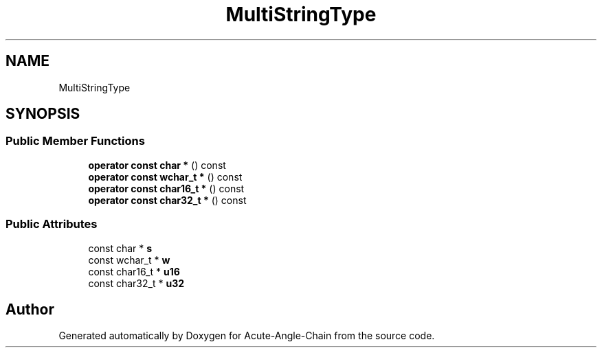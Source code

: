 .TH "MultiStringType" 3 "Sun Jun 3 2018" "Acute-Angle-Chain" \" -*- nroff -*-
.ad l
.nh
.SH NAME
MultiStringType
.SH SYNOPSIS
.br
.PP
.SS "Public Member Functions"

.in +1c
.ti -1c
.RI "\fBoperator const char *\fP () const"
.br
.ti -1c
.RI "\fBoperator const wchar_t *\fP () const"
.br
.ti -1c
.RI "\fBoperator const char16_t *\fP () const"
.br
.ti -1c
.RI "\fBoperator const char32_t *\fP () const"
.br
.in -1c
.SS "Public Attributes"

.in +1c
.ti -1c
.RI "const char * \fBs\fP"
.br
.ti -1c
.RI "const wchar_t * \fBw\fP"
.br
.ti -1c
.RI "const char16_t * \fBu16\fP"
.br
.ti -1c
.RI "const char32_t * \fBu32\fP"
.br
.in -1c

.SH "Author"
.PP 
Generated automatically by Doxygen for Acute-Angle-Chain from the source code\&.

